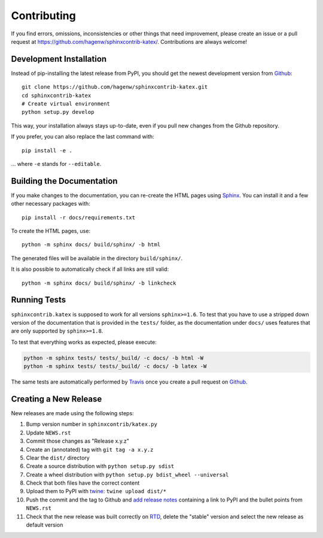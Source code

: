 Contributing
------------

If you find errors, omissions, inconsistencies or other things that need
improvement, please create an issue or a pull request at
https://github.com/hagenw/sphinxcontrib-katex/.
Contributions are always welcome!


Development Installation
^^^^^^^^^^^^^^^^^^^^^^^^

Instead of pip-installing the latest release from PyPI, you should get the
newest development version from Github_::

   git clone https://github.com/hagenw/sphinxcontrib-katex.git
   cd sphinxcontrib-katex
   # Create virtual environment
   python setup.py develop

.. _Github: https://github.com/hagenw/sphinxcontrib-katex/

This way, your installation always stays up-to-date, even if you pull new
changes from the Github repository.

If you prefer, you can also replace the last command with::

   pip install -e .

... where ``-e`` stands for ``--editable``.


Building the Documentation
^^^^^^^^^^^^^^^^^^^^^^^^^^

If you make changes to the documentation, you can re-create the HTML pages
using Sphinx_.
You can install it and a few other necessary packages with::

   pip install -r docs/requirements.txt

To create the HTML pages, use::

   python -m sphinx docs/ build/sphinx/ -b html

The generated files will be available in the directory ``build/sphinx/``.

It is also possible to automatically check if all links are still valid::

   python -m sphinx docs/ build/sphinx/ -b linkcheck

.. _Sphinx: http://sphinx-doc.org/


Running Tests
^^^^^^^^^^^^^

``sphinxcontrib.katex`` is supposed to work for all versions ``sphinx>=1.6``.
To test that you have to use a stripped down version of the documentation that
is provided in the ``tests/`` folder, as the documentation under ``docs/`` uses
features that are only supported by ``sphinx>=1.8``.

To test that everything works as expected, please execute:

.. code-block:: bash

   python -m sphinx tests/ tests/_build/ -c docs/ -b html -W
   python -m sphinx tests/ tests/_build/ -c docs/ -b latex -W

The same tests are automatically performed by Travis_ once you create a pull
request on Github_.

.. _Travis: https://travis-ci.org/hagenw/sphinxcontrib-katex/


Creating a New Release
^^^^^^^^^^^^^^^^^^^^^^

New releases are made using the following steps:

#. Bump version number in ``sphinxcontrib/katex.py``
#. Update ``NEWS.rst``
#. Commit those changes as "Release x.y.z"
#. Create an (annotated) tag with ``git tag -a x.y.z``
#. Clear the ``dist/`` directory
#. Create a source distribution with ``python setup.py sdist``
#. Create a wheel distribution with ``python setup.py bdist_wheel --universal``
#. Check that both files have the correct content
#. Upload them to PyPI with twine_: ``twine upload dist/*``
#. Push the commit and the tag to Github and `add release notes`_ containing a
   link to PyPI and the bullet points from ``NEWS.rst``
#. Check that the new release was built correctly on RTD_, delete the "stable"
   version and select the new release as default version

.. _twine: https://pypi.org/project/twine/
.. _add release notes: https://github.com/hagenw/sphinxcontrib-katex/tags
.. _RTD: http://readthedocs.org/projects/sphinxcontrib-katex/builds/
